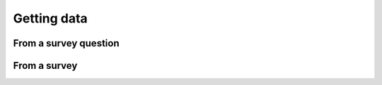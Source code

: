 Getting data
------------
From a survey question
======================

From a survey
=============